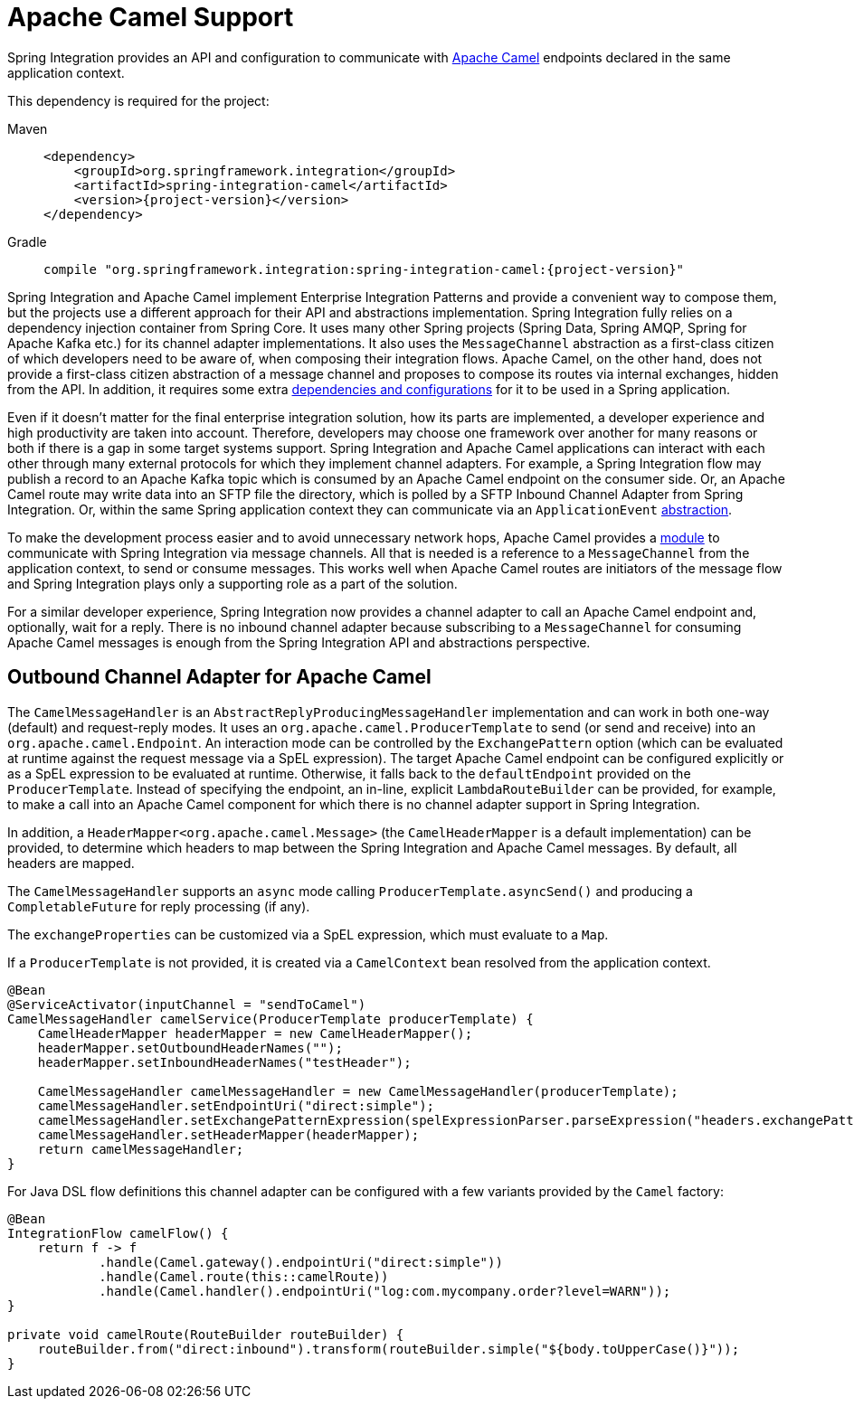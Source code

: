 [[camel]]
= Apache Camel Support

Spring Integration provides an API and configuration to communicate with https://camel.apache.org[Apache Camel] endpoints declared in the same application context.

This dependency is required for the project:

[tabs]
======
Maven::
+
[source, xml, subs="normal", role="primary"]
----
<dependency>
    <groupId>org.springframework.integration</groupId>
    <artifactId>spring-integration-camel</artifactId>
    <version>{project-version}</version>
</dependency>
----

Gradle::
+
[source, groovy, subs="normal", role="secondary"]
----
compile "org.springframework.integration:spring-integration-camel:{project-version}"
----
======

Spring Integration and Apache Camel implement Enterprise Integration Patterns and provide a convenient way to compose them, but the projects use a different approach for their API and abstractions implementation.
Spring Integration fully relies on a dependency injection container from Spring Core.
It uses many other Spring projects (Spring Data, Spring AMQP, Spring for Apache Kafka etc.) for its channel adapter implementations.
It also uses the `MessageChannel` abstraction as a first-class citizen of which developers need to be aware of, when composing their integration flows.
Apache Camel, on the other hand, does not provide a first-class citizen abstraction of a message channel and proposes to compose its routes via internal exchanges, hidden from the API.
In addition, it requires some extra https://camel.apache.org/components/4.10.x/spring-summary.html[dependencies and configurations] for it to be used in a Spring application.

Even if it doesn't matter for the final enterprise integration solution, how its parts are implemented, a developer experience and high productivity are taken into account.
Therefore, developers may choose one framework over another for many reasons or both if there is a gap in some target systems support.
Spring Integration and Apache Camel applications can interact with each other through many external protocols for which they implement channel adapters.
For example, a Spring Integration flow may publish a record to an Apache Kafka topic which is consumed by an Apache Camel endpoint on the consumer side.
Or, an Apache Camel route may write data into an SFTP file the directory, which is polled by a SFTP Inbound Channel Adapter from Spring Integration.
Or, within the same Spring application context they can communicate via an `ApplicationEvent` https://camel.apache.org/components/3.18.x/spring-event-component.html[abstraction].

To make the development process easier and to avoid unnecessary network hops, Apache Camel provides a https://camel.apache.org/components/3.18.x/spring-integration-component.html[module] to communicate with Spring Integration via message channels.
All that is needed is a reference to a `MessageChannel` from the application context, to send or consume messages.
This works well when Apache Camel routes are initiators of the message flow and Spring Integration plays only a supporting role as a part of the solution.

For a similar developer experience, Spring Integration now provides a channel adapter to call an Apache Camel endpoint and, optionally, wait for a reply.
There is no inbound channel adapter because subscribing to a `MessageChannel` for consuming Apache Camel messages is enough from the Spring Integration API and abstractions perspective.

[[camel-channel-adapter]]
== Outbound Channel Adapter for Apache Camel

The `CamelMessageHandler` is an `AbstractReplyProducingMessageHandler` implementation and can work in both one-way (default) and request-reply modes.
It uses an `org.apache.camel.ProducerTemplate` to send (or send and receive) into an `org.apache.camel.Endpoint`.
An interaction mode can be controlled by the `ExchangePattern` option (which can be evaluated at runtime against the request message via a SpEL expression).
The target Apache Camel endpoint can be configured explicitly or as a SpEL expression to be evaluated at runtime.
Otherwise, it falls back to the `defaultEndpoint` provided on the `ProducerTemplate`.
Instead of specifying the endpoint, an in-line, explicit `LambdaRouteBuilder` can be provided, for example, to make a call into an Apache Camel component for which there is no channel adapter support in Spring Integration.

In addition, a `HeaderMapper<org.apache.camel.Message>` (the `CamelHeaderMapper` is a default implementation) can be provided, to determine which headers to map between the Spring Integration and Apache Camel messages.
By default, all headers are mapped.

The `CamelMessageHandler` supports an `async` mode calling `ProducerTemplate.asyncSend()` and producing a `CompletableFuture` for reply processing (if any).

The `exchangeProperties` can be customized via a SpEL expression, which must evaluate to a `Map`.

If a `ProducerTemplate` is not provided, it is created via a `CamelContext` bean resolved from the application context.

[source, java]
----
@Bean
@ServiceActivator(inputChannel = "sendToCamel")
CamelMessageHandler camelService(ProducerTemplate producerTemplate) {
    CamelHeaderMapper headerMapper = new CamelHeaderMapper();
    headerMapper.setOutboundHeaderNames("");
    headerMapper.setInboundHeaderNames("testHeader");

    CamelMessageHandler camelMessageHandler = new CamelMessageHandler(producerTemplate);
    camelMessageHandler.setEndpointUri("direct:simple");
    camelMessageHandler.setExchangePatternExpression(spelExpressionParser.parseExpression("headers.exchangePattern"));
    camelMessageHandler.setHeaderMapper(headerMapper);
    return camelMessageHandler;
}
----

For Java DSL flow definitions this channel adapter can be configured with a few variants provided by the `Camel` factory:

[source, java]
----
@Bean
IntegrationFlow camelFlow() {
    return f -> f
            .handle(Camel.gateway().endpointUri("direct:simple"))
            .handle(Camel.route(this::camelRoute))
            .handle(Camel.handler().endpointUri("log:com.mycompany.order?level=WARN"));
}

private void camelRoute(RouteBuilder routeBuilder) {
    routeBuilder.from("direct:inbound").transform(routeBuilder.simple("${body.toUpperCase()}"));
}
----
